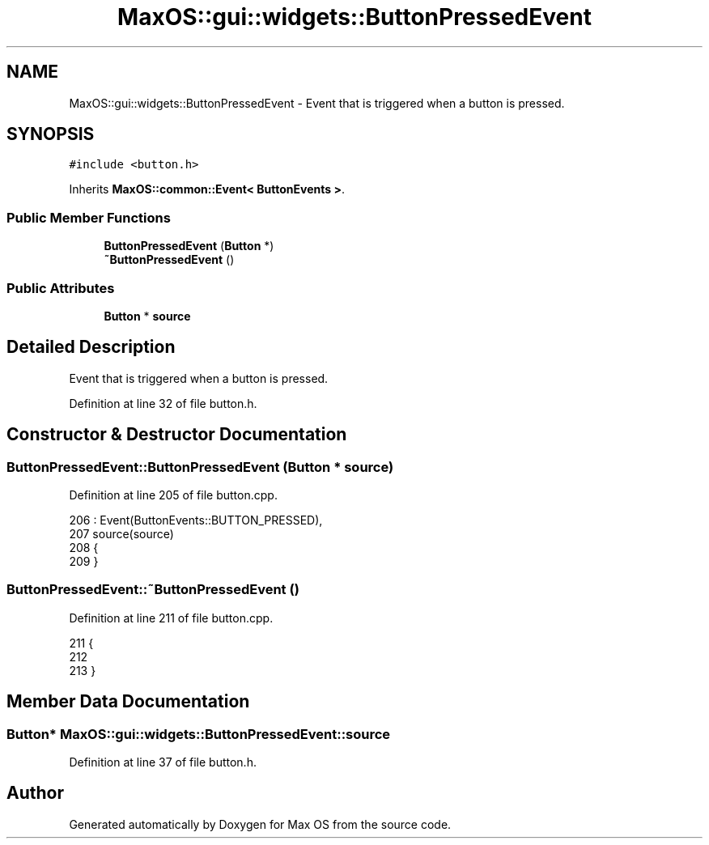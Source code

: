 .TH "MaxOS::gui::widgets::ButtonPressedEvent" 3 "Mon Jan 29 2024" "Version 0.1" "Max OS" \" -*- nroff -*-
.ad l
.nh
.SH NAME
MaxOS::gui::widgets::ButtonPressedEvent \- Event that is triggered when a button is pressed\&.  

.SH SYNOPSIS
.br
.PP
.PP
\fC#include <button\&.h>\fP
.PP
Inherits \fBMaxOS::common::Event< ButtonEvents >\fP\&.
.SS "Public Member Functions"

.in +1c
.ti -1c
.RI "\fBButtonPressedEvent\fP (\fBButton\fP *)"
.br
.ti -1c
.RI "\fB~ButtonPressedEvent\fP ()"
.br
.in -1c
.SS "Public Attributes"

.in +1c
.ti -1c
.RI "\fBButton\fP * \fBsource\fP"
.br
.in -1c
.SH "Detailed Description"
.PP 
Event that is triggered when a button is pressed\&. 
.PP
Definition at line 32 of file button\&.h\&.
.SH "Constructor & Destructor Documentation"
.PP 
.SS "ButtonPressedEvent::ButtonPressedEvent (\fBButton\fP * source)"

.PP
Definition at line 205 of file button\&.cpp\&.
.PP
.nf
206 : Event(ButtonEvents::BUTTON_PRESSED),
207   source(source)
208 {
209 }
.fi
.SS "ButtonPressedEvent::~ButtonPressedEvent ()"

.PP
Definition at line 211 of file button\&.cpp\&.
.PP
.nf
211                                         {
212 
213 }
.fi
.SH "Member Data Documentation"
.PP 
.SS "\fBButton\fP* MaxOS::gui::widgets::ButtonPressedEvent::source"

.PP
Definition at line 37 of file button\&.h\&.

.SH "Author"
.PP 
Generated automatically by Doxygen for Max OS from the source code\&.
